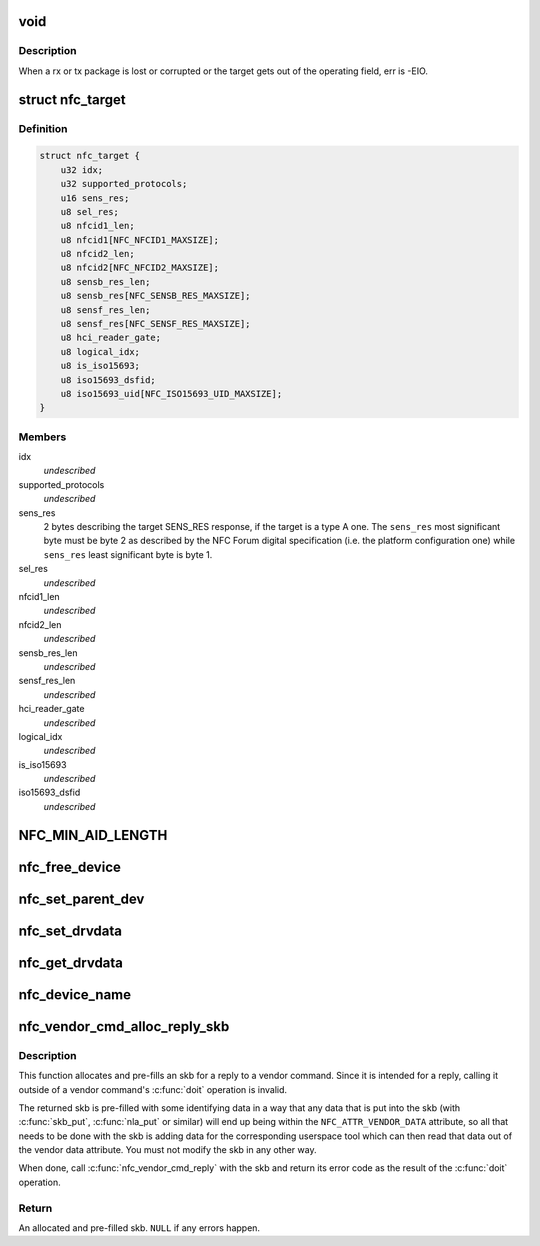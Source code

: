 .. -*- coding: utf-8; mode: rst -*-
.. src-file: include/net/nfc/nfc.h

.. _`void`:

void
====

.. c:function:: typedef void(*data_exchange_cb_t)

    Definition of nfc_data_exchange callback

    :param \*data_exchange_cb_t:
        *undescribed*

.. _`void.description`:

Description
-----------

When a rx or tx package is lost or corrupted or the target gets out
of the operating field, err is -EIO.

.. _`nfc_target`:

struct nfc_target
=================

.. c:type:: struct nfc_target

    NFC target descriptiom

.. _`nfc_target.definition`:

Definition
----------

.. code-block:: c

    struct nfc_target {
        u32 idx;
        u32 supported_protocols;
        u16 sens_res;
        u8 sel_res;
        u8 nfcid1_len;
        u8 nfcid1[NFC_NFCID1_MAXSIZE];
        u8 nfcid2_len;
        u8 nfcid2[NFC_NFCID2_MAXSIZE];
        u8 sensb_res_len;
        u8 sensb_res[NFC_SENSB_RES_MAXSIZE];
        u8 sensf_res_len;
        u8 sensf_res[NFC_SENSF_RES_MAXSIZE];
        u8 hci_reader_gate;
        u8 logical_idx;
        u8 is_iso15693;
        u8 iso15693_dsfid;
        u8 iso15693_uid[NFC_ISO15693_UID_MAXSIZE];
    }

.. _`nfc_target.members`:

Members
-------

idx
    *undescribed*

supported_protocols
    *undescribed*

sens_res
    2 bytes describing the target SENS_RES response, if the target
    is a type A one. The \ ``sens_res``\  most significant byte must be byte 2
    as described by the NFC Forum digital specification (i.e. the platform
    configuration one) while \ ``sens_res``\  least significant byte is byte 1.

sel_res
    *undescribed*

nfcid1_len
    *undescribed*

nfcid2_len
    *undescribed*

sensb_res_len
    *undescribed*

sensf_res_len
    *undescribed*

hci_reader_gate
    *undescribed*

logical_idx
    *undescribed*

is_iso15693
    *undescribed*

iso15693_dsfid
    *undescribed*

.. _`nfc_min_aid_length`:

NFC_MIN_AID_LENGTH
==================

.. c:function::  NFC_MIN_AID_LENGTH()

    A struct for NFC secure element event transaction.

.. _`nfc_free_device`:

nfc_free_device
===============

.. c:function:: void nfc_free_device(struct nfc_dev *dev)

    free nfc device

    :param struct nfc_dev \*dev:
        The nfc device to free

.. _`nfc_set_parent_dev`:

nfc_set_parent_dev
==================

.. c:function:: void nfc_set_parent_dev(struct nfc_dev *nfc_dev, struct device *dev)

    set the parent device

    :param struct nfc_dev \*nfc_dev:
        The nfc device whose parent is being set

    :param struct device \*dev:
        The parent device

.. _`nfc_set_drvdata`:

nfc_set_drvdata
===============

.. c:function:: void nfc_set_drvdata(struct nfc_dev *dev, void *data)

    set driver specifc data

    :param struct nfc_dev \*dev:
        The nfc device

    :param void \*data:
        Pointer to driver specifc data

.. _`nfc_get_drvdata`:

nfc_get_drvdata
===============

.. c:function:: void *nfc_get_drvdata(struct nfc_dev *dev)

    get driver specifc data

    :param struct nfc_dev \*dev:
        The nfc device

.. _`nfc_device_name`:

nfc_device_name
===============

.. c:function:: const char *nfc_device_name(struct nfc_dev *dev)

    get the nfc device name

    :param struct nfc_dev \*dev:
        The nfc device whose name to return

.. _`nfc_vendor_cmd_alloc_reply_skb`:

nfc_vendor_cmd_alloc_reply_skb
==============================

.. c:function:: struct sk_buff *nfc_vendor_cmd_alloc_reply_skb(struct nfc_dev *dev, u32 oui, u32 subcmd, int approxlen)

    allocate vendor command reply

    :param struct nfc_dev \*dev:
        nfc device

    :param u32 oui:
        vendor oui

    :param u32 subcmd:
        *undescribed*

    :param int approxlen:
        an upper bound of the length of the data that will
        be put into the skb

.. _`nfc_vendor_cmd_alloc_reply_skb.description`:

Description
-----------

This function allocates and pre-fills an skb for a reply to
a vendor command. Since it is intended for a reply, calling
it outside of a vendor command's \ :c:func:`doit`\  operation is invalid.

The returned skb is pre-filled with some identifying data in
a way that any data that is put into the skb (with \ :c:func:`skb_put`\ ,
\ :c:func:`nla_put`\  or similar) will end up being within the
\ ``NFC_ATTR_VENDOR_DATA``\  attribute, so all that needs to be done
with the skb is adding data for the corresponding userspace tool
which can then read that data out of the vendor data attribute.
You must not modify the skb in any other way.

When done, call \ :c:func:`nfc_vendor_cmd_reply`\  with the skb and return
its error code as the result of the \ :c:func:`doit`\  operation.

.. _`nfc_vendor_cmd_alloc_reply_skb.return`:

Return
------

An allocated and pre-filled skb. \ ``NULL``\  if any errors happen.

.. This file was automatic generated / don't edit.

